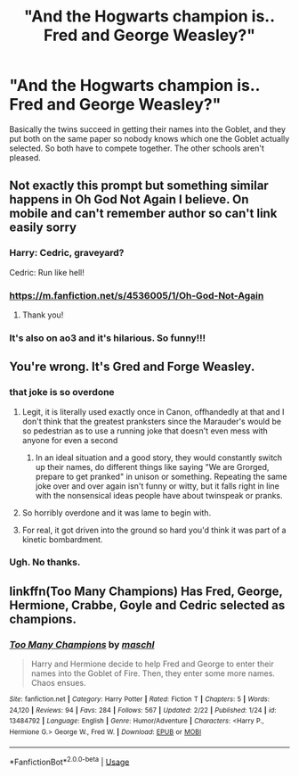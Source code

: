 #+TITLE: "And the Hogwarts champion is.. Fred and George Weasley?"

* "And the Hogwarts champion is.. Fred and George Weasley?"
:PROPERTIES:
:Author: 15_Redstones
:Score: 236
:DateUnix: 1582638916.0
:DateShort: 2020-Feb-25
:FlairText: Prompt
:END:
Basically the twins succeed in getting their names into the Goblet, and they put both on the same paper so nobody knows which one the Goblet actually selected. So both have to compete together. The other schools aren't pleased.


** Not exactly this prompt but something similar happens in Oh God Not Again I believe. On mobile and can't remember author so can't link easily sorry
:PROPERTIES:
:Author: The_Fireheart
:Score: 56
:DateUnix: 1582652084.0
:DateShort: 2020-Feb-25
:END:

*** Harry: Cedric, graveyard?

Cedric: Run like hell!
:PROPERTIES:
:Author: Arcturus572
:Score: 52
:DateUnix: 1582664739.0
:DateShort: 2020-Feb-26
:END:


*** [[https://m.fanfiction.net/s/4536005/1/Oh-God-Not-Again]]
:PROPERTIES:
:Author: FerrousDerrius
:Score: 21
:DateUnix: 1582654744.0
:DateShort: 2020-Feb-25
:END:

**** Thank you!
:PROPERTIES:
:Author: The_Fireheart
:Score: 9
:DateUnix: 1582654798.0
:DateShort: 2020-Feb-25
:END:


*** It's also on ao3 and it's hilarious. So funny!!!
:PROPERTIES:
:Author: hypercell57
:Score: 4
:DateUnix: 1582666276.0
:DateShort: 2020-Feb-26
:END:


** You're wrong. It's Gred and Forge Weasley.
:PROPERTIES:
:Score: 69
:DateUnix: 1582645638.0
:DateShort: 2020-Feb-25
:END:

*** that joke is so overdone
:PROPERTIES:
:Author: Uncommonality
:Score: 75
:DateUnix: 1582650392.0
:DateShort: 2020-Feb-25
:END:

**** Legit, it is literally used exactly once in Canon, offhandedly at that and I don't think that the greatest pranksters since the Marauder's would be so pedestrian as to use a running joke that doesn't even mess with anyone for even a second
:PROPERTIES:
:Author: randomredditor12345
:Score: 84
:DateUnix: 1582650611.0
:DateShort: 2020-Feb-25
:END:

***** In an ideal situation and a good story, they would constantly switch up their names, do different things like saying "We are Grorged, prepare to get pranked" in unison or something. Repeating the same joke over and over again isn't funny or witty, but it falls right in line with the nonsensical ideas people have about twinspeak or pranks.
:PROPERTIES:
:Author: Uncommonality
:Score: 21
:DateUnix: 1582659899.0
:DateShort: 2020-Feb-25
:END:


**** So horribly overdone and it was lame to begin with.
:PROPERTIES:
:Author: TheVoteMote
:Score: 9
:DateUnix: 1582668466.0
:DateShort: 2020-Feb-26
:END:


**** For real, it got driven into the ground so hard you'd think it was part of a kinetic bombardment.
:PROPERTIES:
:Author: Raesong
:Score: 8
:DateUnix: 1582659375.0
:DateShort: 2020-Feb-25
:END:


*** Ugh. No thanks.
:PROPERTIES:
:Author: TheVoteMote
:Score: 3
:DateUnix: 1582668476.0
:DateShort: 2020-Feb-26
:END:


** linkffn(Too Many Champions) Has Fred, George, Hermione, Crabbe, Goyle and Cedric selected as champions.
:PROPERTIES:
:Author: Vinroke
:Score: 1
:DateUnix: 1582705102.0
:DateShort: 2020-Feb-26
:END:

*** [[https://www.fanfiction.net/s/13484792/1/][*/Too Many Champions/*]] by [[https://www.fanfiction.net/u/11300541/maschl][/maschl/]]

#+begin_quote
  Harry and Hermione decide to help Fred and George to enter their names into the Goblet of Fire. Then, they enter some more names. Chaos ensues.
#+end_quote

^{/Site/:} ^{fanfiction.net} ^{*|*} ^{/Category/:} ^{Harry} ^{Potter} ^{*|*} ^{/Rated/:} ^{Fiction} ^{T} ^{*|*} ^{/Chapters/:} ^{5} ^{*|*} ^{/Words/:} ^{24,120} ^{*|*} ^{/Reviews/:} ^{94} ^{*|*} ^{/Favs/:} ^{284} ^{*|*} ^{/Follows/:} ^{567} ^{*|*} ^{/Updated/:} ^{2/22} ^{*|*} ^{/Published/:} ^{1/24} ^{*|*} ^{/id/:} ^{13484792} ^{*|*} ^{/Language/:} ^{English} ^{*|*} ^{/Genre/:} ^{Humor/Adventure} ^{*|*} ^{/Characters/:} ^{<Harry} ^{P.,} ^{Hermione} ^{G.>} ^{George} ^{W.,} ^{Fred} ^{W.} ^{*|*} ^{/Download/:} ^{[[http://www.ff2ebook.com/old/ffn-bot/index.php?id=13484792&source=ff&filetype=epub][EPUB]]} ^{or} ^{[[http://www.ff2ebook.com/old/ffn-bot/index.php?id=13484792&source=ff&filetype=mobi][MOBI]]}

--------------

*FanfictionBot*^{2.0.0-beta} | [[https://github.com/tusing/reddit-ffn-bot/wiki/Usage][Usage]]
:PROPERTIES:
:Author: FanfictionBot
:Score: 2
:DateUnix: 1582705133.0
:DateShort: 2020-Feb-26
:END:
